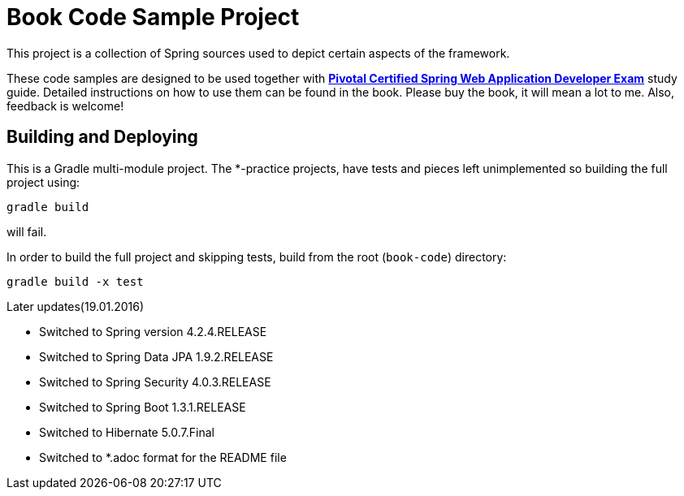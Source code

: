 = Book Code Sample Project
This project is a collection of Spring sources used to depict certain aspects of the framework.

These code samples are designed to be used together with http://www.apress.com/9781484208090[*Pivotal Certified Spring Web Application Developer Exam*] study guide.
Detailed instructions on how to use them can be found in the book.
Please buy the book, it will mean a lot to me. Also, feedback is welcome!

== Building and Deploying
This is a Gradle multi-module project. The *-practice projects, have tests and pieces left unimplemented so building the full project using:
----
gradle build
----
will fail.

In order to build the full project and skipping tests, build from the root  (`book-code`) directory:
----
gradle build -x test 
----

.Later updates(19.01.2016)
* Switched to Spring version 4.2.4.RELEASE
* Switched to Spring Data JPA 1.9.2.RELEASE
* Switched to Spring Security 4.0.3.RELEASE
* Switched to Spring Boot 1.3.1.RELEASE
* Switched to Hibernate 5.0.7.Final
* Switched to *.adoc format for the README file